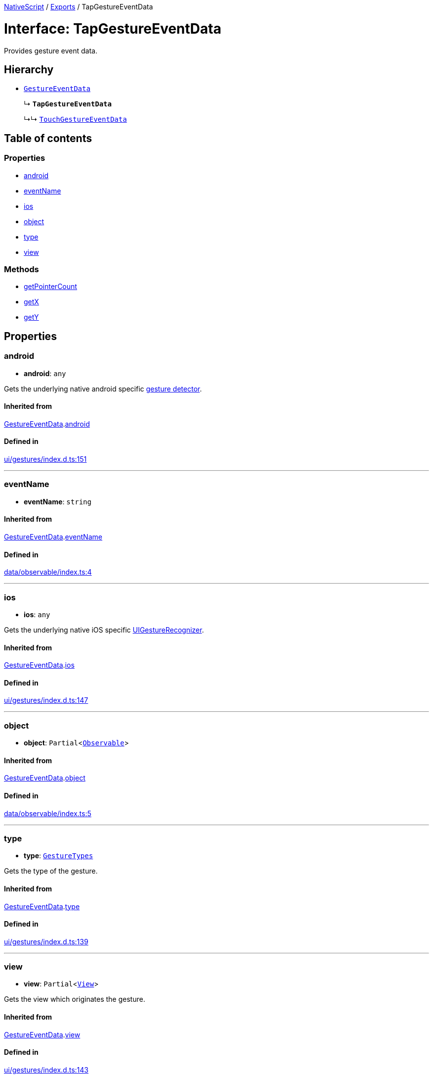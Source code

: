 :doctype: book

xref:../README.adoc[NativeScript] / xref:../modules.adoc[Exports] / TapGestureEventData

= Interface: TapGestureEventData

Provides gesture event data.

== Hierarchy

* xref:GestureEventData.adoc[`GestureEventData`]
+
↳ *`TapGestureEventData`*
+
↳↳ xref:TouchGestureEventData.adoc[`TouchGestureEventData`]

== Table of contents

=== Properties

* link:TapGestureEventData.md#android[android]
* link:TapGestureEventData.md#eventname[eventName]
* link:TapGestureEventData.md#ios[ios]
* link:TapGestureEventData.md#object[object]
* link:TapGestureEventData.md#type[type]
* link:TapGestureEventData.md#view[view]

=== Methods

* link:TapGestureEventData.md#getpointercount[getPointerCount]
* link:TapGestureEventData.md#getx[getX]
* link:TapGestureEventData.md#gety[getY]

== Properties

[#android]
=== android

• *android*: `any`

Gets the underlying native android specific http://developer.android.com/reference/android/view/GestureDetector.html[gesture detector].

==== Inherited from

xref:GestureEventData.adoc[GestureEventData].link:GestureEventData.md#android[android]

==== Defined in

https://github.com/NativeScript/NativeScript/blob/02d4834bd/packages/core/ui/gestures/index.d.ts#L151[ui/gestures/index.d.ts:151]

'''

[#eventname]
=== eventName

• *eventName*: `string`

==== Inherited from

xref:GestureEventData.adoc[GestureEventData].link:GestureEventData.md#eventname[eventName]

==== Defined in

https://github.com/NativeScript/NativeScript/blob/02d4834bd/packages/core/data/observable/index.ts#L4[data/observable/index.ts:4]

'''

[#ios]
=== ios

• *ios*: `any`

Gets the underlying native iOS specific https://developer.apple.com/library/ios/documentation/UIKit/Reference/UIGestureRecognizer_Class/[UIGestureRecognizer].

==== Inherited from

xref:GestureEventData.adoc[GestureEventData].link:GestureEventData.md#ios[ios]

==== Defined in

https://github.com/NativeScript/NativeScript/blob/02d4834bd/packages/core/ui/gestures/index.d.ts#L147[ui/gestures/index.d.ts:147]

'''

[#object]
=== object

• *object*: `Partial`<xref:../classes/Observable.adoc[`Observable`]>

==== Inherited from

xref:GestureEventData.adoc[GestureEventData].link:GestureEventData.md#object[object]

==== Defined in

https://github.com/NativeScript/NativeScript/blob/02d4834bd/packages/core/data/observable/index.ts#L5[data/observable/index.ts:5]

'''

[#type]
=== type

• *type*: xref:../enums/GestureTypes.adoc[`GestureTypes`]

Gets the type of the gesture.

==== Inherited from

xref:GestureEventData.adoc[GestureEventData].link:GestureEventData.md#type[type]

==== Defined in

https://github.com/NativeScript/NativeScript/blob/02d4834bd/packages/core/ui/gestures/index.d.ts#L139[ui/gestures/index.d.ts:139]

'''

[#view]
=== view

• *view*: `Partial`<xref:../classes/View.adoc[`View`]>

Gets the view which originates the gesture.

==== Inherited from

xref:GestureEventData.adoc[GestureEventData].link:GestureEventData.md#view[view]

==== Defined in

https://github.com/NativeScript/NativeScript/blob/02d4834bd/packages/core/ui/gestures/index.d.ts#L143[ui/gestures/index.d.ts:143]

== Methods

[#getpointercount]
=== getPointerCount

▸ *getPointerCount*(): `number`

Gets the number of pointers in the event.

==== Returns

`number`

==== Defined in

https://github.com/NativeScript/NativeScript/blob/02d4834bd/packages/core/ui/gestures/index.d.ts#L161[ui/gestures/index.d.ts:161]

'''

[#getx]
=== getX

▸ *getX*(): `number`

Gets the X coordinate of this event inside the view that triggered the event

==== Returns

`number`

==== Defined in

https://github.com/NativeScript/NativeScript/blob/02d4834bd/packages/core/ui/gestures/index.d.ts#L165[ui/gestures/index.d.ts:165]

'''

[#gety]
=== getY

▸ *getY*(): `number`

Gets the Y coordinate of the event inside the view that triggered the event.

==== Returns

`number`

==== Defined in

https://github.com/NativeScript/NativeScript/blob/02d4834bd/packages/core/ui/gestures/index.d.ts#L169[ui/gestures/index.d.ts:169]
